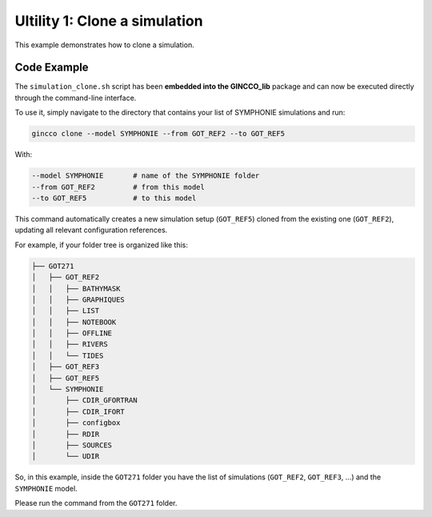 Ultility 1: Clone a simulation
==============================
This example demonstrates how to clone a simulation.

Code Example
------------

The ``simulation_clone.sh`` script has been **embedded into the GINCCO_lib** package and can now be executed directly through the command-line interface.

To use it, simply navigate to the directory that contains your list of SYMPHONIE simulations and run:


.. code-block:: bash

    gincco clone --model SYMPHONIE --from GOT_REF2 --to GOT_REF5


With: 

.. code-block:: bash

    --model SYMPHONIE       # name of the SYMPHONIE folder
    --from GOT_REF2         # from this model
    --to GOT_REF5           # to this model


This command automatically creates a new simulation setup (``GOT_REF5``) cloned from the existing one (``GOT_REF2``), updating all relevant configuration references.


For example, if your folder tree is organized like this:

.. code-block:: bash

    ├── GOT271
    │   ├── GOT_REF2
    │   │   ├── BATHYMASK
    │   │   ├── GRAPHIQUES
    │   │   ├── LIST
    │   │   ├── NOTEBOOK
    │   │   ├── OFFLINE
    │   │   ├── RIVERS
    │   │   └── TIDES
    │   ├── GOT_REF3
    │   ├── GOT_REF5
    │   └── SYMPHONIE
    │       ├── CDIR_GFORTRAN
    │       ├── CDIR_IFORT
    │       ├── configbox
    │       ├── RDIR
    │       ├── SOURCES
    │       └── UDIR

So, in this example, inside the ``GOT271`` folder you have the list of simulations (``GOT_REF2``, ``GOT_REF3``, ...) and the ``SYMPHONIE`` model.  

Please run the command from the ``GOT271`` folder.

